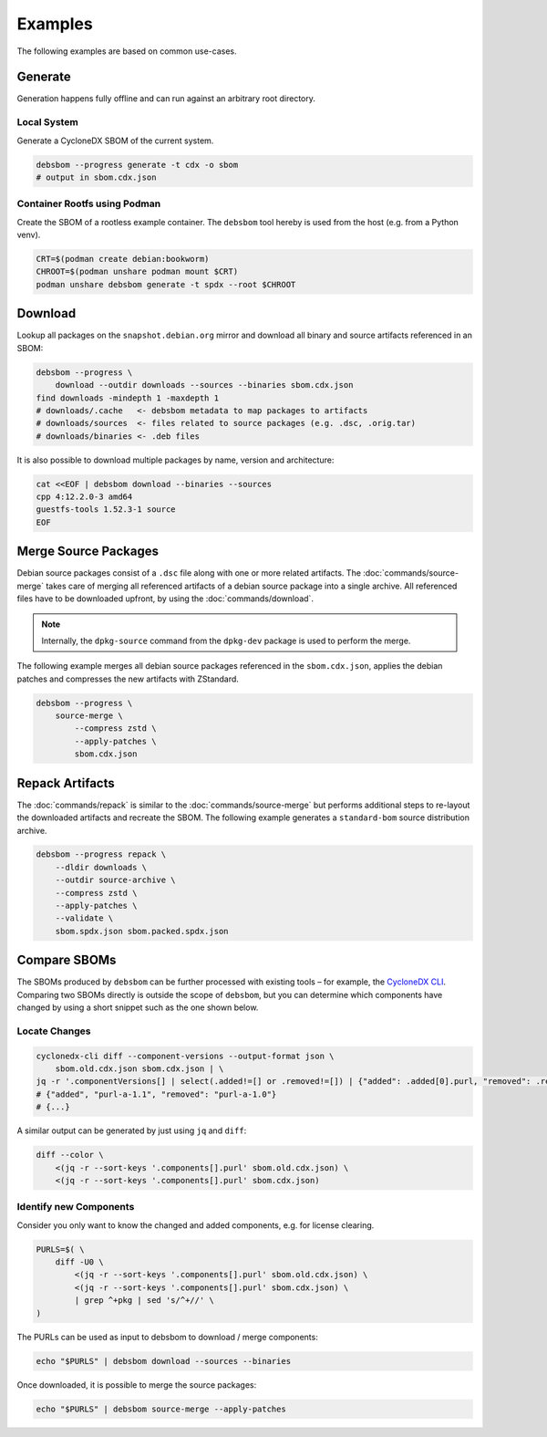 Examples
========

The following examples are based on common use-cases.

Generate
~~~~~~~~

Generation happens fully offline and can run against an arbitrary root directory.

Local System
^^^^^^^^^^^^

Generate a CycloneDX SBOM of the current system.

.. code-block:: bash

    debsbom --progress generate -t cdx -o sbom
    # output in sbom.cdx.json

Container Rootfs using Podman
^^^^^^^^^^^^^^^^^^^^^^^^^^^^^

Create the SBOM of a rootless example container.
The ``debsbom`` tool hereby is used from the host (e.g. from a Python venv).

.. code-block:: bash

    CRT=$(podman create debian:bookworm)
    CHROOT=$(podman unshare podman mount $CRT)
    podman unshare debsbom generate -t spdx --root $CHROOT

Download
~~~~~~~~

Lookup all packages on the ``snapshot.debian.org`` mirror and download all binary and source artifacts referenced in an SBOM:

.. code-block:: bash

    debsbom --progress \
        download --outdir downloads --sources --binaries sbom.cdx.json
    find downloads -mindepth 1 -maxdepth 1
    # downloads/.cache   <- debsbom metadata to map packages to artifacts
    # downloads/sources  <- files related to source packages (e.g. .dsc, .orig.tar)
    # downloads/binaries <- .deb files

It is also possible to download multiple packages by name, version and architecture:

.. code-block:: bash

    cat <<EOF | debsbom download --binaries --sources
    cpp 4:12.2.0-3 amd64
    guestfs-tools 1.52.3-1 source
    EOF

Merge Source Packages
~~~~~~~~~~~~~~~~~~~~~

Debian source packages consist of a ``.dsc`` file along with one or more related artifacts.
The :doc:`commands/source-merge` takes care of merging all referenced artifacts of a debian source package into a single archive.
All referenced files have to be downloaded upfront, by using the :doc:`commands/download`.

.. note::
    Internally, the ``dpkg-source`` command from the ``dpkg-dev`` package is used to perform the merge.

The following example merges all debian source packages referenced in the ``sbom.cdx.json``, applies the debian patches and compresses the new artifacts with ZStandard.

.. code-block:: bash

    debsbom --progress \
        source-merge \
            --compress zstd \
            --apply-patches \
            sbom.cdx.json

Repack Artifacts
~~~~~~~~~~~~~~~~

The :doc:`commands/repack` is similar to the :doc:`commands/source-merge` but performs additional steps to re-layout the downloaded artifacts and recreate the SBOM.
The following example generates a ``standard-bom`` source distribution archive.

.. code-block:: bash

    debsbom --progress repack \
        --dldir downloads \
        --outdir source-archive \
        --compress zstd \
        --apply-patches \
        --validate \
        sbom.spdx.json sbom.packed.spdx.json

Compare SBOMs
~~~~~~~~~~~~~

The SBOMs produced by ``debsbom`` can be further processed with existing tools – for example, the `CycloneDX CLI <https://github.com/CycloneDX/cyclonedx-cli>`_.
Comparing two SBOMs directly is outside the scope of ``debsbom``, but you can determine which components have changed by using a short snippet such as the one shown below.

Locate Changes
^^^^^^^^^^^^^^

.. code-block:: bash

    cyclonedx-cli diff --component-versions --output-format json \
        sbom.old.cdx.json sbom.cdx.json | \
    jq -r '.componentVersions[] | select(.added!=[] or .removed!=[]) | {"added": .added[0].purl, "removed": .removed[0].purl}'
    # {"added", "purl-a-1.1", "removed": "purl-a-1.0"}
    # {...}

A similar output can be generated by just using ``jq`` and ``diff``:

.. code-block:: bash

    diff --color \
        <(jq -r --sort-keys '.components[].purl' sbom.old.cdx.json) \
        <(jq -r --sort-keys '.components[].purl' sbom.cdx.json)

Identify new Components
^^^^^^^^^^^^^^^^^^^^^^^

Consider you only want to know the changed and added components, e.g. for license clearing.

.. code-block:: bash

    PURLS=$( \
        diff -U0 \
            <(jq -r --sort-keys '.components[].purl' sbom.old.cdx.json) \
            <(jq -r --sort-keys '.components[].purl' sbom.cdx.json) \
            | grep ^+pkg | sed 's/^+//' \
    )

The PURLs can be used as input to debsbom to download / merge components:

.. code-block:: bash

    echo "$PURLS" | debsbom download --sources --binaries

Once downloaded, it is possible to merge the source packages:

.. code-block:: bash

    echo "$PURLS" | debsbom source-merge --apply-patches
